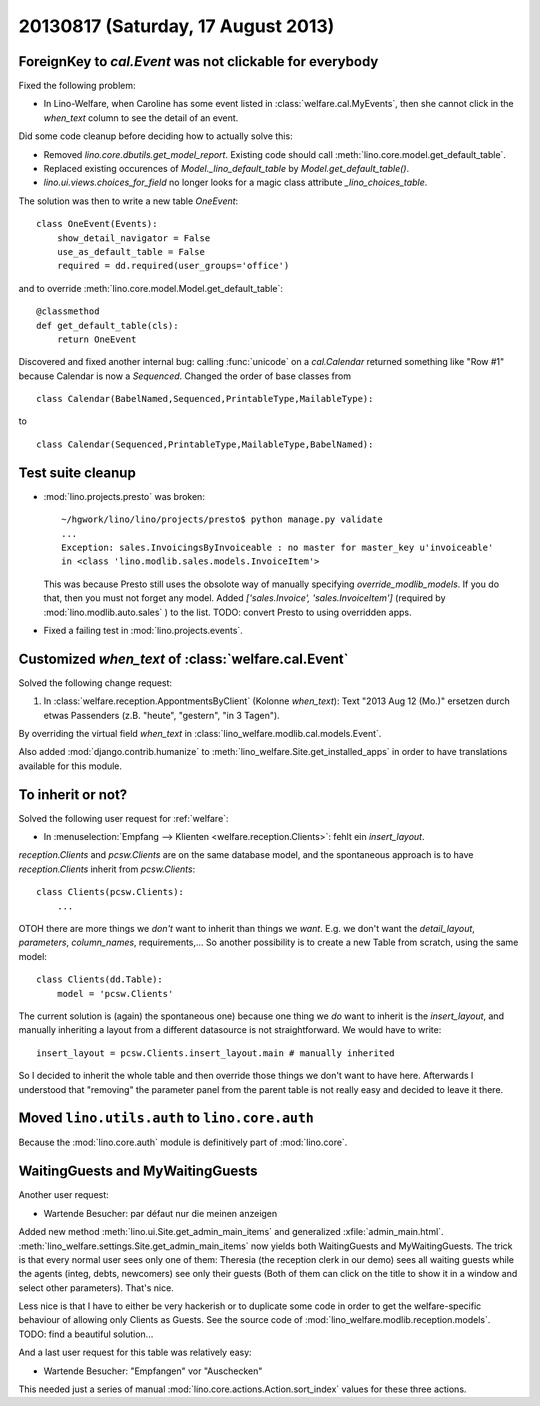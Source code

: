 ===================================
20130817 (Saturday, 17 August 2013)
===================================

ForeignKey to `cal.Event` was not clickable for everybody
---------------------------------------------------------

Fixed the following problem:

- In Lino-Welfare, when Caroline has some event listed in 
  :class:`welfare.cal.MyEvents`, then she cannot click in the `when_text` 
  column to see the detail of an event. 

Did some code cleanup before deciding how to actually solve this:

- Removed `lino.core.dbutils.get_model_report`. 
  Existing code should call :meth:`lino.core.model.get_default_table`.

- Replaced existing occurences of `Model._lino_default_table` 
  by `Model.get_default_table()`.
  
- `lino.ui.views.choices_for_field` no longer looks for a magic class attribute 
  `_lino_choices_table`.
  
The solution was then to write a new table `OneEvent`::

    class OneEvent(Events):
        show_detail_navigator = False
        use_as_default_table = False
        required = dd.required(user_groups='office')

and to override :meth:`lino.core.model.Model.get_default_table`::

    @classmethod
    def get_default_table(cls):
        return OneEvent
        
Discovered and fixed another internal bug: calling :func:`unicode`
on a `cal.Calendar` returned something like "Row #1" 
because Calendar is now a `Sequenced`. 
Changed the order of base classes from

::
  
  class Calendar(BabelNamed,Sequenced,PrintableType,MailableType):
  
to 

::
  
  class Calendar(Sequenced,PrintableType,MailableType,BabelNamed):

Test suite cleanup
------------------

- :mod:`lino.projects.presto` was broken::

      ~/hgwork/lino/lino/projects/presto$ python manage.py validate
      ...
      Exception: sales.InvoicingsByInvoiceable : no master for master_key u'invoiceable' 
      in <class 'lino.modlib.sales.models.InvoiceItem'>
  
  This was because Presto still uses the obsolote way of manually specifying 
  `override_modlib_models`. 
  If you do that, then you must not forget any model.
  Added `['sales.Invoice',  'sales.InvoiceItem']` (required by 
  :mod:`lino.modlib.auto.sales` ) to the list.
  TODO: convert Presto to using overridden apps.

- Fixed a failing test in :mod:`lino.projects.events`.


Customized `when_text` of :class:`welfare.cal.Event`
----------------------------------------------------

Solved the following change request:

#.  In :class:`welfare.reception.AppontmentsByClient` (Kolonne `when_text`):
    Text "2013 Aug 12 (Mo.)" ersetzen durch etwas Passenders 
    (z.B. "heute", "gestern", "in 3 Tagen").
    
By overriding the virtual field `when_text` in 
:class:`lino_welfare.modlib.cal.models.Event`.

Also added :mod:`django.contrib.humanize`
to :meth:`lino_welfare.Site.get_installed_apps` 
in order to have translations available for this module.

    
To inherit or not?
------------------

Solved the following user request for :ref:`welfare`:

-   In :menuselection:`Empfang --> Klienten <welfare.reception.Clients>`:
    fehlt ein `insert_layout`.

`reception.Clients` and `pcsw.Clients` 
are on the same database model,
and the spontaneous approach is to have `reception.Clients` 
inherit from `pcsw.Clients`::

    class Clients(pcsw.Clients): 
        ...
    
OTOH  there are more things we *don't* 
want to inherit than things we *want*.
E.g. we don't want the `detail_layout`, `parameters`, `column_names`, 
requirements,...
So another possibility is to create a new Table from scratch, using 
the same model::

    class Clients(dd.Table):
        model = 'pcsw.Clients'

The current solution is (again) the spontaneous one) because one 
thing we *do* want to inherit is the `insert_layout`, 
and manually inheriting a layout from a different datasource is not
straightforward. We would have to write::

   insert_layout = pcsw.Clients.insert_layout.main # manually inherited
   
So I decided to inherit the whole table and then override those 
things we don't want to have here.
Afterwards I understood that "removing" the parameter panel from the 
parent table is not really easy and decided to leave it there.


Moved ``lino.utils.auth`` to ``lino.core.auth``
-----------------------------------------------

Because the :mod:`lino.core.auth` module is definitively part 
of :mod:`lino.core`.


WaitingGuests and MyWaitingGuests
---------------------------------

Another user request:

-  Wartende Besucher: par défaut nur die meinen anzeigen

Added new method :meth:`lino.ui.Site.get_admin_main_items` 
and generalized :xfile:`admin_main.html`.
:meth:`lino_welfare.settings.Site.get_admin_main_items`
now yields both WaitingGuests and MyWaitingGuests. 
The trick is that every normal user sees only one of 
them: Theresia (the reception clerk in our demo) sees 
all waiting guests while the agents (integ, debts, 
newcomers) see only their guests
(Both of them can click on the title to show it in a window and 
select other parameters).
That's nice.

Less nice is that I have to either be very hackerish or to 
duplicate some code in order to get the welfare-specific 
behaviour of allowing only Clients as Guests. 
See the source code of :mod:`lino_welfare.modlib.reception.models`.
TODO: find a beautiful solution...

And a last user request for this table was relatively easy:

- Wartende Besucher: "Empfangen" vor "Auschecken"
    
This needed just a series of manual 
:mod:`lino.core.actions.Action.sort_index` values for 
these three actions.

